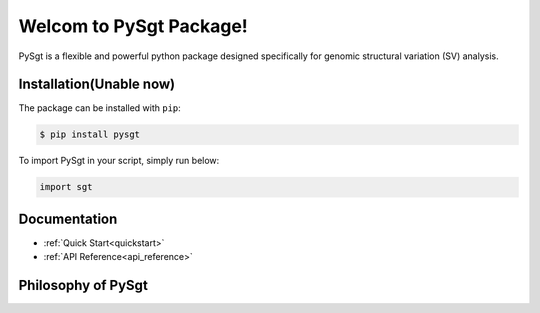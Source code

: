 ************************
Welcom to PySgt Package!
************************

PySgt is a flexible and powerful python package designed specifically for genomic structural variation (SV) analysis.

Installation(Unable now)
=========================

The package can be installed with ``pip``:

.. code:: console

   $ pip install pysgt

To import PySgt in your script, simply run below:

.. code:: python
   
   import sgt

Documentation
=============

- :ref:`Quick Start<quickstart>`
- :ref:`API Reference<api_reference>`


Philosophy of PySgt
===================